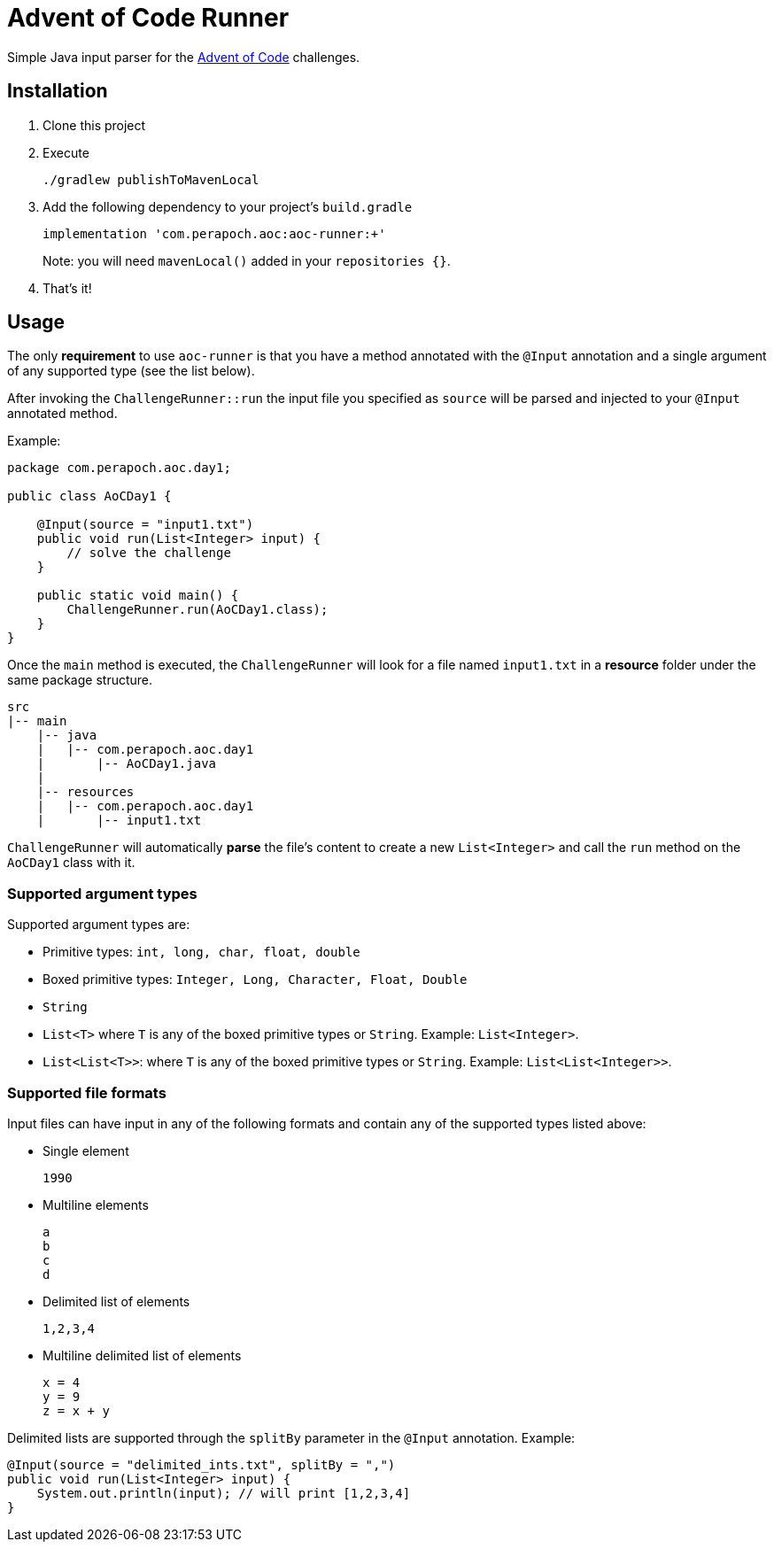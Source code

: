 = Advent of Code Runner

Simple Java input parser for the https://adventofcode.com/[Advent of Code] challenges.

== Installation

. Clone this project
. Execute
+
----
./gradlew publishToMavenLocal
----
. Add the following dependency to your project's `build.gradle`
+
----
implementation 'com.perapoch.aoc:aoc-runner:+'
----
Note: you will need `mavenLocal()` added in your `repositories {}`.
. That's it!

== Usage

The only *requirement* to use `aoc-runner` is that you have a method annotated with the `@Input` annotation and a
single argument of any supported type (see the list below).

After invoking the `ChallengeRunner::run` the input file you specified as `source` will be parsed and injected to your
`@Input` annotated method.

Example:
[source, java]
----
package com.perapoch.aoc.day1;

public class AoCDay1 {

    @Input(source = "input1.txt")
    public void run(List<Integer> input) {
        // solve the challenge
    }

    public static void main() {
        ChallengeRunner.run(AoCDay1.class);
    }
}
----

Once the `main` method is executed, the `ChallengeRunner` will look for a file named `input1.txt` in a *resource* folder
under the same package structure.

----
src
|-- main
    |-- java
    |   |-- com.perapoch.aoc.day1
    |       |-- AoCDay1.java
    |
    |-- resources
    |   |-- com.perapoch.aoc.day1
    |       |-- input1.txt
----

`ChallengeRunner` will automatically *parse* the file's content to create a new `List<Integer>` and call the `run`
method on the `AoCDay1` class with it.

=== Supported argument types

Supported argument types are:

* Primitive types: `int, long, char, float, double`
* Boxed primitive types: `Integer, Long, Character, Float, Double`
* `String`
* `List<T>` where `T` is any of the boxed primitive types or `String`. Example: `List<Integer>`.
* `List<List<T>>`: where `T` is any of the boxed primitive types or `String`. Example: `List<List<Integer>>`.

=== Supported file formats

Input files can have input in any of the following formats and contain any of the supported types listed above:

* Single element
+
----
1990
----
* Multiline elements
+
----
a
b
c
d
----
* Delimited list of elements
+
----
1,2,3,4
----
* Multiline delimited list of elements
+
----
x = 4
y = 9
z = x + y
----

Delimited lists are supported through the `splitBy` parameter in the `@Input` annotation. Example:
[source, Java]
----
@Input(source = "delimited_ints.txt", splitBy = ",")
public void run(List<Integer> input) {
    System.out.println(input); // will print [1,2,3,4]
}
----